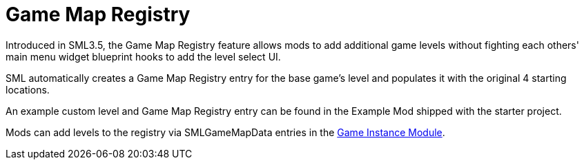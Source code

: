 = Game Map Registry

Introduced in SML3.5, the Game Map Registry feature allows mods to add additional game levels without fighting each others' main menu widget blueprint hooks to add the level select UI.

SML automatically creates a Game Map Registry entry for the base game's level and populates it with the original 4 starting locations.

An example custom level and Game Map Registry entry can be found in the Example Mod shipped with the starter project.

Mods can add levels to the registry via SMLGameMapData entries in the
xref:Development/ModLoader/ModModules.adoc#_game_instance_bound_module_ugameinstancemodule[Game Instance Module].
